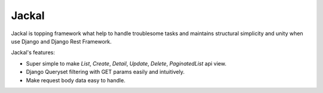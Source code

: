 Jackal
---------------

Jackal is topping framework what help to handle troublesome tasks and maintains structural simplicity and unity when use Django and Django Rest Framework.

Jackal's features:

* Super simple to make `List`, `Create`, `Detail`, `Update`, `Delete`, `PaginatedList` api view.
* Django Queryset filtering with GET params easily and intuitively.
* Make request body data easy to handle.

